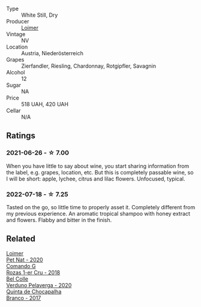 :PROPERTIES:
:ID:                     48839240-25f6-4180-8575-22fbf3df5457
:END:
#+attr_html: :class wine-main-image
[[file:/images/f5/06a040-1940-496a-9901-0bb471948800/2022-07-18-20-56-52-IMG-0813.webp]]

- Type :: White Still, Dry
- Producer :: [[barberry:/producers/f9a5e1e8-5a7a-46b2-8bc3-28aae8f3b6ff][Loimer]]
- Vintage :: NV
- Location :: Austria, Niederösterreich
- Grapes :: Zierfandler, Riesling, Chardonnay, Rotgipfler, Savagnin
- Alcohol :: 12
- Sugar :: NA
- Price :: 518 UAH, 420 UAH
- Cellar :: N/A

** Ratings
:PROPERTIES:
:ID:                     ddaf985b-8d75-49bb-9130-7c93019e9f76
:END:

*** 2021-06-26 - ☆ 7.00
:PROPERTIES:
:ID:                     cae9b0a3-7760-4ab7-98ce-0ab8950af4de
:END:

When you have little to say about wine, you start sharing information from the label, e.g. grapes, location, etc. But this is completely passable wine, so I will be short: apple, lychee, citrus and lilac flowers. Unfocused, typical.

*** 2022-07-18 - ☆ 7.25
:PROPERTIES:
:ID:                     f7dfceaa-53de-49a8-9cc1-68a84eefac8c
:END:

Tasted on the go, so little time to properly asset it. Completely different from my previous experience. An aromatic tropical shampoo with honey extract and flowers. Flabby and bitter in the finish.

** Related
:PROPERTIES:
:ID:                     5c08c34a-b44a-4394-b8a5-a4134912300e
:END:

#+begin_export html
<div class="flex-container">
  <a class="flex-item flex-item-left" href="/wines/983e18f2-d9a4-4d9c-a7ba-bd2dd80a8c63.html">
    <section class="h text-small text-lighter">Loimer</section>
    <section class="h text-bolder">Pet Nat - 2020</section>
  </a>

  <a class="flex-item flex-item-right" href="/wines/1d606897-3641-4a9c-a0ad-87afd8f4b238.html">
    <section class="h text-small text-lighter">Comando G</section>
    <section class="h text-bolder">Rozas 1-er Cru - 2018</section>
  </a>

  <a class="flex-item flex-item-left" href="/wines/339ca8d9-fc56-47b9-8947-fa94115b980d.html">
    <section class="h text-small text-lighter">Bel Colle</section>
    <section class="h text-bolder">Verduno Pelaverga - 2020</section>
  </a>

  <a class="flex-item flex-item-right" href="/wines/e080c035-c2fa-412a-bce9-007a9ba98063.html">
    <section class="h text-small text-lighter">Quinta de Chocapalha</section>
    <section class="h text-bolder">Branco - 2017</section>
  </a>

</div>
#+end_export
